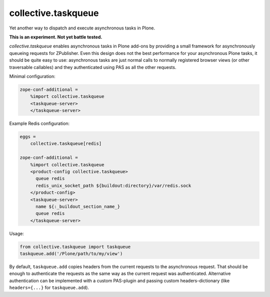 collective.taskqueue
====================

.. image:: https://secure.travis-ci.org/datakurre/collective.taskqueue.png
   :target: http://travis-ci.org/datakurre/collective.taskqueue

Yet another way to dispatch and execute asynchronous tasks in Plone.

**This is an experiment. Not yet battle tested.**

*collective.taskqueue* enables asynchronous tasks in Plone add-ons by
providing a small framework for asynchronously queueing requests for
ZPublisher. Even this design does not the best performance for your
asynchronous Plone tasks, it should be quite easy to use: asynchronous tasks
are just normal calls to normally registered browser views (or other
traversable callables) and they authenticated using PAS as all the other
requests.

Minimal configuration:

.. code:: ini

   zope-conf-additional =
       %import collective.taskqueue
       <taskqueue-server>
       </taskqueue-server>

Example Redis configuration:

.. code:: ini

   eggs =
       collective.taskqueue[redis]

   zope-conf-additional =
       %import collective.taskqueue
       <product-config collective.taskqueue>
         queue redis
         redis_unix_socket_path ${buildout:directory}/var/redis.sock
       </product-config>
       <taskqueue-server>
         name ${:_buildout_section_name_}
         queue redis
       </taskqueue-server>

Usage:

.. code:: python

   from collective.taskqueue import taskqueue
   taskqueue.add('/Plone/path/to/my/view')

By default, ``taskqueue.add`` copies headers from the current requests to the
asynchronous request. That should be enough to authenticate the requests as the
same way as the current request was authenticated. Alternative authentication
can be implemented with a custom PAS-plugin and passing custom
headers-dictionary (like ``headers={...}`` for ``taskqueue.add``).
